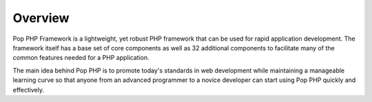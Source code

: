 Overview
========

Pop PHP Framework is a lightweight, yet robust PHP framework that can be used for
rapid application development. The framework itself has a base set of core components
as well as 32 additional components to facilitate many of the common features
needed for a PHP application.

The main idea behind Pop PHP is to promote today's standards in web development
while maintaining a manageable learning curve so that anyone from an advanced
programmer to a novice developer can start using Pop PHP quickly and effectively.
